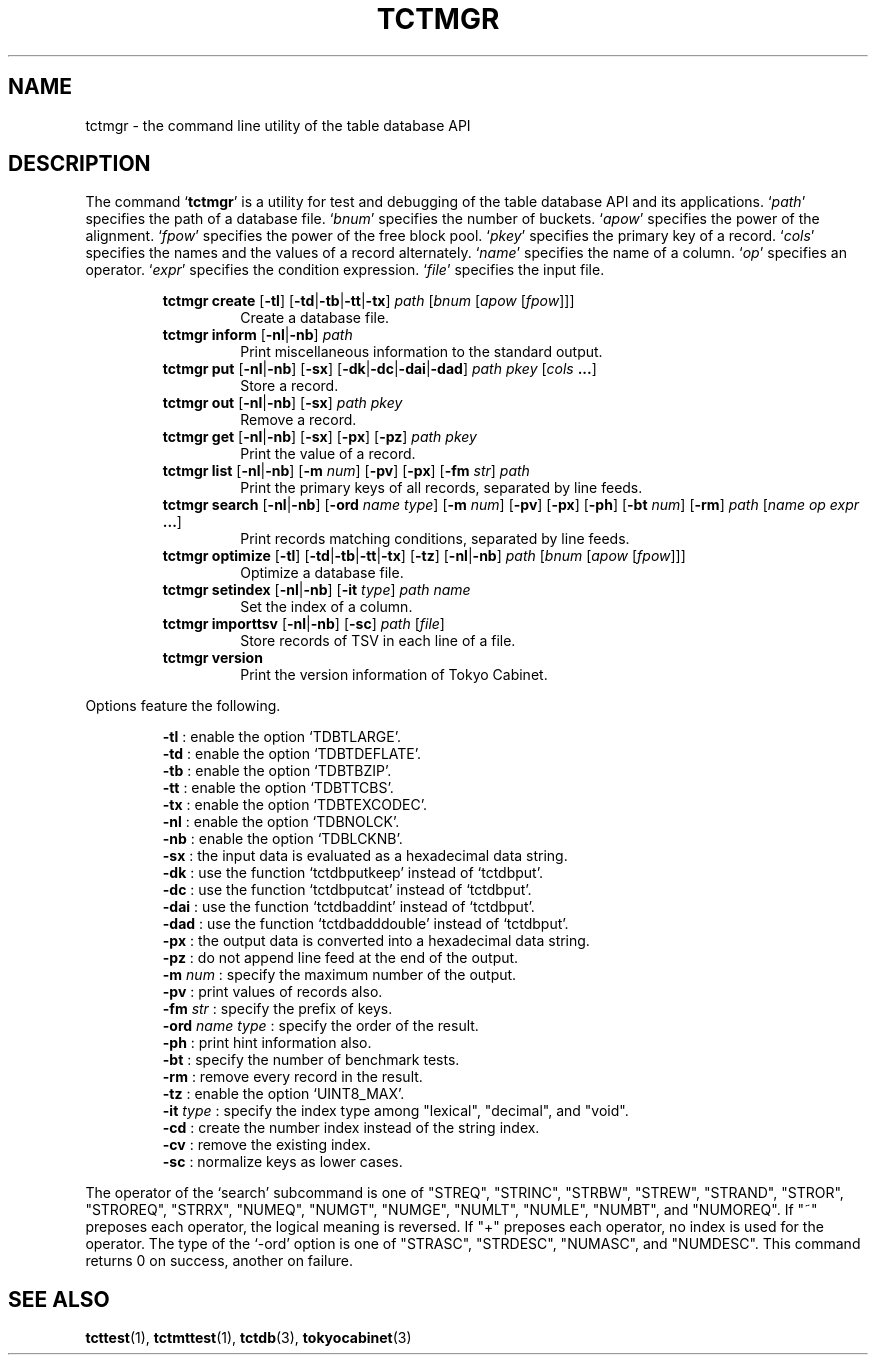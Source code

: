 .TH "TCTMGR" 1 "2009-02-13" "Man Page" "Tokyo Cabinet"

.SH NAME
tctmgr \- the command line utility of the table database API

.SH DESCRIPTION
.PP
The command `\fBtctmgr\fR' is a utility for test and debugging of the table database API and its applications.  `\fIpath\fR' specifies the path of a database file.  `\fIbnum\fR' specifies the number of buckets.  `\fIapow\fR' specifies the power of the alignment.  `\fIfpow\fR' specifies the power of the free block pool.  `\fIpkey\fR' specifies the primary key of a record.  `\fIcols\fR' specifies the names and the values of a record alternately.  `\fIname\fR' specifies the name of a column.  `\fIop\fR' specifies an operator.  `\fIexpr\fR' specifies the condition expression.  `\fIfile\fR' specifies the input file.
.PP
.RS
.br
\fBtctmgr create \fR[\fB\-tl\fR]\fB \fR[\fB\-td\fR|\fB\-tb\fR|\fB\-tt\fR|\fB\-tx\fR]\fB \fIpath\fB \fR[\fB\fIbnum\fB \fR[\fB\fIapow\fB \fR[\fB\fIfpow\fB\fR]\fB\fR]\fB\fR]\fB\fR
.RS
Create a database file.
.RE
.br
\fBtctmgr inform \fR[\fB\-nl\fR|\fB\-nb\fR]\fB \fIpath\fB\fR
.RS
Print miscellaneous information to the standard output.
.RE
.br
\fBtctmgr put \fR[\fB\-nl\fR|\fB\-nb\fR]\fB \fR[\fB\-sx\fR]\fB \fR[\fB\-dk\fR|\fB\-dc\fR|\fB\-dai\fR|\fB\-dad\fR]\fB \fIpath\fB \fIpkey\fB \fR[\fB\fIcols\fB ...\fR]\fB\fR
.RS
Store a record.
.RE
.br
\fBtctmgr out \fR[\fB\-nl\fR|\fB\-nb\fR]\fB \fR[\fB\-sx\fR]\fB \fIpath\fB \fIpkey\fB\fR
.RS
Remove a record.
.RE
.br
\fBtctmgr get \fR[\fB\-nl\fR|\fB\-nb\fR]\fB \fR[\fB\-sx\fR]\fB \fR[\fB\-px\fR]\fB \fR[\fB\-pz\fR]\fB \fIpath\fB \fIpkey\fB\fR
.RS
Print the value of a record.
.RE
.br
\fBtctmgr list \fR[\fB\-nl\fR|\fB\-nb\fR]\fB \fR[\fB\-m \fInum\fB\fR]\fB \fR[\fB\-pv\fR]\fB \fR[\fB\-px\fR]\fB \fR[\fB\-fm \fIstr\fB\fR]\fB \fIpath\fB\fR
.RS
Print the primary keys of all records, separated by line feeds.
.RE
.br
\fBtctmgr search \fR[\fB\-nl\fR|\fB\-nb\fR]\fB \fR[\fB\-ord \fIname\fB \fItype\fB\fR]\fB \fR[\fB\-m \fInum\fB\fR]\fB \fR[\fB\-pv\fR]\fB \fR[\fB\-px\fR]\fB \fR[\fB\-ph\fR]\fB \fR[\fB\-bt \fInum\fB\fR]\fB \fR[\fB\-rm\fR]\fB \fIpath\fB \fR[\fB\fIname\fB \fIop\fB \fIexpr\fB ...\fR]\fB\fR
.RS
Print records matching conditions, separated by line feeds.
.RE
.br
\fBtctmgr optimize \fR[\fB\-tl\fR]\fB \fR[\fB\-td\fR|\fB\-tb\fR|\fB\-tt\fR|\fB\-tx\fR]\fB \fR[\fB\-tz\fR]\fB \fR[\fB\-nl\fR|\fB\-nb\fR]\fB \fIpath\fB \fR[\fB\fIbnum\fB \fR[\fB\fIapow\fB \fR[\fB\fIfpow\fB\fR]\fB\fR]\fB\fR]\fB\fR
.RS
Optimize a database file.
.RE
.br
\fBtctmgr setindex \fR[\fB\-nl\fR|\fB\-nb\fR]\fB \fR[\fB\-it \fItype\fB\fR]\fB \fIpath\fB \fIname\fB\fR
.RS
Set the index of a column.
.RE
.br
\fBtctmgr importtsv \fR[\fB\-nl\fR|\fB\-nb\fR]\fB \fR[\fB\-sc\fR]\fB \fIpath\fB \fR[\fB\fIfile\fB\fR]\fB\fR
.RS
Store records of TSV in each line of a file.
.RE
.br
\fBtctmgr version\fR
.RS
Print the version information of Tokyo Cabinet.
.RE
.RE
.PP
Options feature the following.
.PP
.RS
\fB\-tl\fR : enable the option `TDBTLARGE'.
.br
\fB\-td\fR : enable the option `TDBTDEFLATE'.
.br
\fB\-tb\fR : enable the option `TDBTBZIP'.
.br
\fB\-tt\fR : enable the option `TDBTTCBS'.
.br
\fB\-tx\fR : enable the option `TDBTEXCODEC'.
.br
\fB\-nl\fR : enable the option `TDBNOLCK'.
.br
\fB\-nb\fR : enable the option `TDBLCKNB'.
.br
\fB\-sx\fR : the input data is evaluated as a hexadecimal data string.
.br
\fB\-dk\fR : use the function `tctdbputkeep' instead of `tctdbput'.
.br
\fB\-dc\fR : use the function `tctdbputcat' instead of `tctdbput'.
.br
\fB\-dai\fR : use the function `tctdbaddint' instead of `tctdbput'.
.br
\fB\-dad\fR : use the function `tctdbadddouble' instead of `tctdbput'.
.br
\fB\-px\fR : the output data is converted into a hexadecimal data string.
.br
\fB\-pz\fR : do not append line feed at the end of the output.
.br
\fB\-m \fInum\fR\fR : specify the maximum number of the output.
.br
\fB\-pv\fR : print values of records also.
.br
\fB\-fm \fIstr\fR\fR : specify the prefix of keys.
.br
\fB\-ord \fIname\fR \fItype\fR\fR : specify the order of the result.
.br
\fB\-ph\fR : print hint information also.
.br
\fB\-bt\fR : specify the number of benchmark tests.
.br
\fB\-rm\fR : remove every record in the result.
.br
\fB\-tz\fR : enable the option `UINT8_MAX'.
.br
\fB\-it \fItype\fR\fR : specify the index type among "lexical", "decimal", and "void".
.br
\fB\-cd\fR : create the number index instead of the string index.
.br
\fB\-cv\fR : remove the existing index.
.br
\fB\-sc\fR : normalize keys as lower cases.
.br
.RE
.PP
The operator of the `search' subcommand is one of "STREQ", "STRINC", "STRBW", "STREW", "STRAND", "STROR", "STROREQ", "STRRX", "NUMEQ", "NUMGT", "NUMGE", "NUMLT", "NUMLE", "NUMBT", and "NUMOREQ".  If "~" preposes each operator, the logical meaning is reversed.  If "+" preposes each operator, no index is used for the operator.  The type of the `\-ord' option is one of "STRASC", "STRDESC", "NUMASC", and "NUMDESC".  This command returns 0 on success, another on failure.

.SH SEE ALSO
.PP
.BR tcttest (1),
.BR tctmttest (1),
.BR tctdb (3),
.BR tokyocabinet (3)
